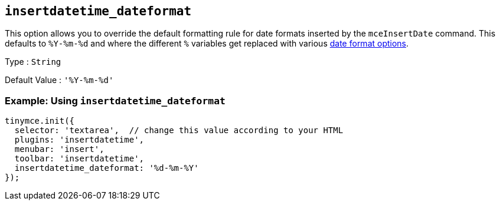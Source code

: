 [[insertdatetime_dateformat]]
== `+insertdatetime_dateformat+`

This option allows you to override the default formatting rule for date formats inserted by the `+mceInsertDate+` command. This defaults to `+%Y-%m-%d+` and where the different `+%+` variables get replaced with various xref:insertdatetime.adoc#referencedatetimeformats[date format options].

Type : `+String+`

Default Value : `+'%Y-%m-%d'+`

=== Example: Using `+insertdatetime_dateformat+`

[source,js]
----
tinymce.init({
  selector: 'textarea',  // change this value according to your HTML
  plugins: 'insertdatetime',
  menubar: 'insert',
  toolbar: 'insertdatetime',
  insertdatetime_dateformat: '%d-%m-%Y'
});
----
